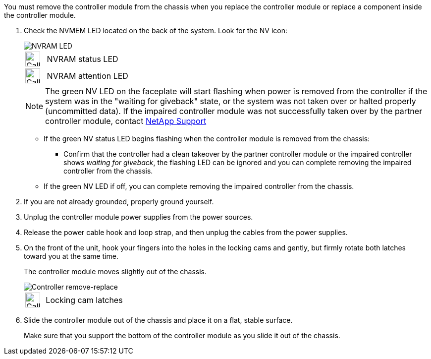 // Remove the controller module - A1K (modular)

You must remove the controller module from the chassis when you replace the controller module or replace a component inside the controller module.

. Check the NVMEM LED located on the back of the system. Look for the NV icon:
+
image::../media/drw_A1K-70-90_NVRAM-LED_IEOPS-1463.svg[NVRAM LED]
+
[cols="1,4"]
|===
a|
image:../media/legend_icon_01.svg[Callout number 1,,width=30px] 
a|
NVRAM status LED
a|
image:../media/legend_icon_02.svg[Callout number 1,,width=30px] 
a|
NVRAM attention LED
|===

+

NOTE: The green NV LED on the faceplate will start flashing when power is removed from the controller if the system was in the "waiting for giveback" state, or the system was not taken over or halted properly (uncommitted data).  If the impaired controller module was not successfully taken over by the partner controller module, contact https://mysupport.netapp.com/site/global/dashboard[NetApp Support]

+

* If the green NV status LED begins flashing when the controller module is removed from the chassis:

** Confirm that the controller had a clean takeover by the partner controller module or the impaired controller shows _waiting for giveback_, the flashing LED can be ignored and you can complete removing the impaired controller from the chassis.

* If the green NV LED if off, you can complete removing the impaired controller from the chassis.

. If you are not already grounded, properly ground yourself.
. Unplug the controller module power supplies from the power sources.
. Release the power cable hook and loop strap, and then unplug the cables from the power supplies.
. On the front of the unit, hook your fingers into the holes in the locking cams and gently, but firmly rotate both latches toward you at the same time.
+
The controller module moves slightly out of the chassis.
+
image::../media/drw_A1K_PCM_remove_replace_IEOPS-1375.svg[Controller remove-replace]
+
[cols="1,4"]
|===
a|
image:../media/legend_icon_01.svg[Callout number 1,width=30px]
|
Locking cam latches
|===

. Slide the controller module out of the chassis and place it on a flat, stable surface.
+
Make sure that you support the bottom of the controller module as you slide it out of the chassis.

